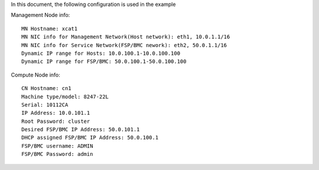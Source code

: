 
In this document, the following configuration is used in the example

Management Node info::

    MN Hostname: xcat1
    MN NIC info for Management Network(Host network): eth1, 10.0.1.1/16
    MN NIC info for Service Network(FSP/BMC nework): eth2, 50.0.1.1/16
    Dynamic IP range for Hosts: 10.0.100.1-10.0.100.100
    Dynamic IP range for FSP/BMC: 50.0.100.1-50.0.100.100

Compute Node info::

    CN Hostname: cn1
    Machine type/model: 8247-22L
    Serial: 10112CA
    IP Address: 10.0.101.1
    Root Password: cluster
    Desired FSP/BMC IP Address: 50.0.101.1
    DHCP assigned FSP/BMC IP Address: 50.0.100.1
    FSP/BMC username: ADMIN
    FSP/BMC Password: admin
